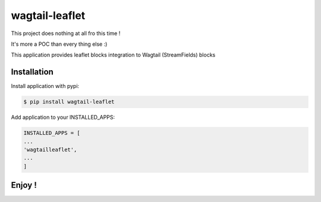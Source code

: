 ===============
wagtail-leaflet
===============

This project does nothing at all fro this time ! 

It's more a POC than every thing else :)


This application provides leaflet blocks integration to Wagtail (StreamFields) blocks

Installation
============

Install application with pypi:

.. code-block:: sh

   $ pip install wagtail-leaflet

Add application to your INSTALLED_APPS:

.. code-block:: python

   INSTALLED_APPS = [
   ...
   'wagtailleaflet',
   ...
   ]


Enjoy !
=======



